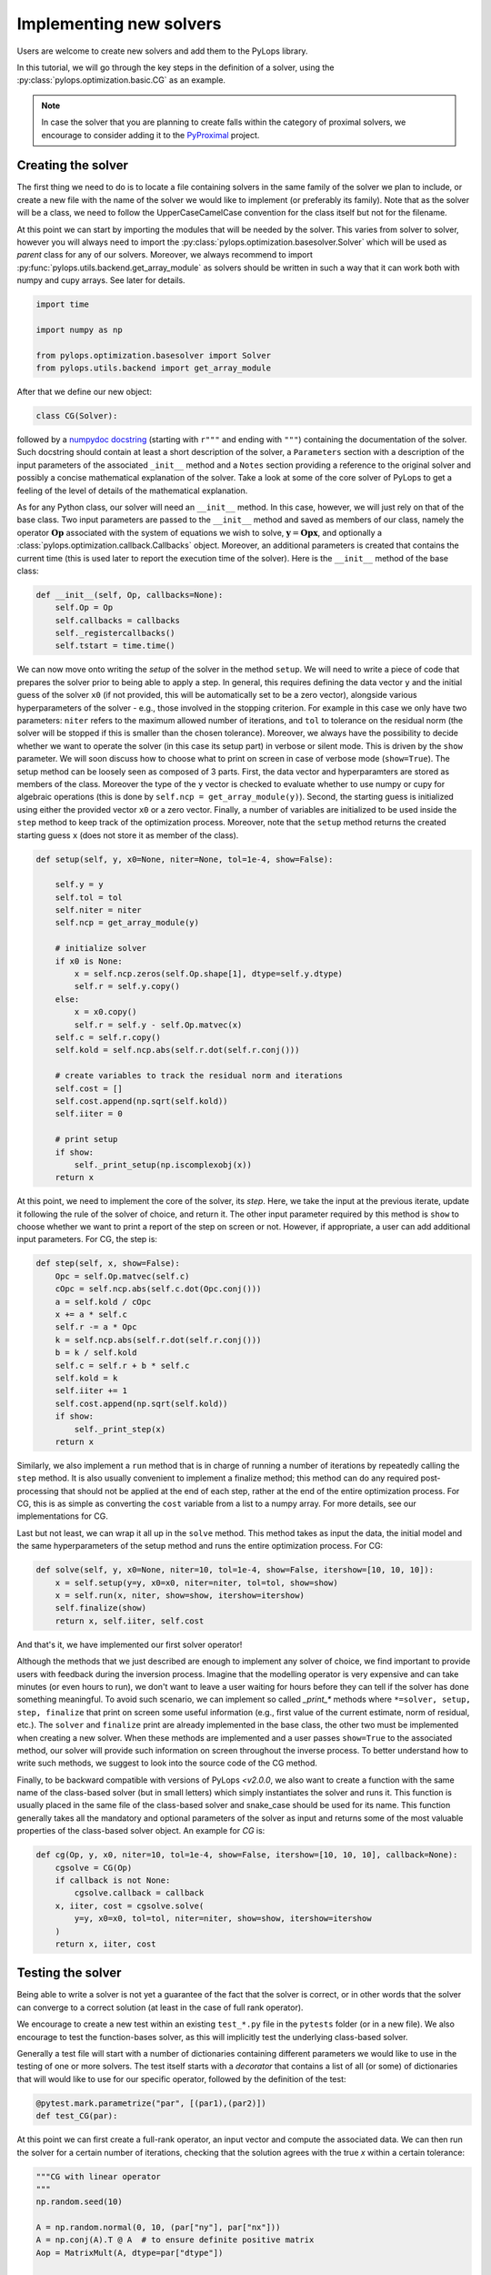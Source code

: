 .. _addingsolver:

Implementing new solvers
========================
Users are welcome to create new solvers and add them to the PyLops library.

In this tutorial, we will go through the key steps in the definition of a solver, using the
:py:class:`pylops.optimization.basic.CG` as an example.

.. note::
    In case the solver that you are planning to create falls within the category of proximal solvers,
    we encourage to consider adding it to the `PyProximal <http://pyproximal.readthedocs.io>`_ project.


Creating the solver
-------------------
The first thing we need to do is to locate a file containing solvers in the same family of the solver we plan to
include, or create a new file with the name of the solver we would like to implement (or preferably its family).
Note that as the solver will be a class, we need to follow the UpperCaseCamelCase convention for the class itself
but not for the filename.

At this point we can start by importing the modules that will be needed by the solver.
This varies from solver to solver, however you will always need to import the
:py:class:`pylops.optimization.basesolver.Solver` which will be used as *parent* class for any of our solvers.
Moreover, we always recommend to import :py:func:`pylops.utils.backend.get_array_module` as solvers should be written
in such a way that it can work both with numpy and cupy arrays. See later for details.

.. code-block:: python

    import time

    import numpy as np

    from pylops.optimization.basesolver import Solver
    from pylops.utils.backend import get_array_module


After that we define our new object:

.. code-block:: python

    class CG(Solver):

followed by a `numpydoc docstring <https://numpydoc.readthedocs.io/en/latest/format.html/>`_
(starting with ``r"""`` and ending with ``"""``) containing the documentation of the solver. Such docstring should
contain at least a short description of the solver, a ``Parameters`` section with a description of the
input parameters of the associated ``_init__`` method and a ``Notes`` section providing a reference to the original
solver and possibly a concise mathematical explanation of the solver. Take a look at some of the core solver of PyLops
to get a feeling of the level of details of the mathematical explanation.

As for any Python class, our solver will need an ``__init__`` method. In this case, however, we will just rely on that
of the base class. Two input parameters are passed to the ``__init__`` method and saved as members of our class,
namely the operator :math:`\mathbf{Op}` associated with the system of equations we wish to solve,
:math:`\mathbf{y}=\mathbf{Opx}`, and optionally a :class:`pylops.optimization.callback.Callbacks` object. Moreover,
an additional parameters is created that contains the current time (this is used later to report the execution time
of the solver). Here is the ``__init__`` method of the base class:

.. code-block:: python

    def __init__(self, Op, callbacks=None):
        self.Op = Op
        self.callbacks = callbacks
        self._registercallbacks()
        self.tstart = time.time()

We can now move onto writing the *setup* of the solver in the method ``setup``. We will need to write
a piece of code that prepares the solver prior to being able to apply a step. In general, this requires defining the
data vector ``y`` and the initial guess of the solver ``x0`` (if not provided, this will be automatically set to be a zero
vector), alongside various hyperparameters of the solver - e.g., those involved in the stopping criterion. For example in
this case we only have two parameters: ``niter`` refers to the maximum allowed number of iterations, and ``tol`` to
tolerance on the residual norm (the solver will be stopped if this is smaller than the chosen tolerance). Moreover,
we always have the possibility to decide whether we want to operate the solver (in this case its setup part) in verbose
or silent mode. This is driven by the ``show`` parameter. We will soon discuss how to choose what to print on screen in
case of verbose mode (``show=True``). The setup method can be loosely seen as composed of 3 parts. First, the data
vector and hyperparamters are stored as members of the class. Moreover the type of the ``y`` vector is checked to
evaluate whether to use numpy or cupy for algebraic operations (this is done by ``self.ncp = get_array_module(y)``).
Second, the starting guess is initialized using either the provided vector ``x0`` or a zero vector. Finally, a number
of variables are initialized to be used inside the ``step`` method to keep track of the optimization process. Moreover,
note that the ``setup`` method returns the created starting guess ``x`` (does not store it as member of the class).

.. code-block:: python

    def setup(self, y, x0=None, niter=None, tol=1e-4, show=False):

        self.y = y
        self.tol = tol
        self.niter = niter
        self.ncp = get_array_module(y)

        # initialize solver
        if x0 is None:
            x = self.ncp.zeros(self.Op.shape[1], dtype=self.y.dtype)
            self.r = self.y.copy()
        else:
            x = x0.copy()
            self.r = self.y - self.Op.matvec(x)
        self.c = self.r.copy()
        self.kold = self.ncp.abs(self.r.dot(self.r.conj()))

        # create variables to track the residual norm and iterations
        self.cost = []
        self.cost.append(np.sqrt(self.kold))
        self.iiter = 0

        # print setup
        if show:
            self._print_setup(np.iscomplexobj(x))
        return x

At this point, we need to implement the core of the solver, its `step`. Here, we take the input at the previous iterate,
update it following the rule of the solver of choice, and return it. The other input parameter required by this method
is ``show`` to choose whether we want to print a report of the step on screen or not. However, if appropriate, a user
can add additional input parameters. For CG, the step is:

.. code-block:: python

    def step(self, x, show=False):
        Opc = self.Op.matvec(self.c)
        cOpc = self.ncp.abs(self.c.dot(Opc.conj()))
        a = self.kold / cOpc
        x += a * self.c
        self.r -= a * Opc
        k = self.ncp.abs(self.r.dot(self.r.conj()))
        b = k / self.kold
        self.c = self.r + b * self.c
        self.kold = k
        self.iiter += 1
        self.cost.append(np.sqrt(self.kold))
        if show:
            self._print_step(x)
        return x


Similarly, we also implement a ``run`` method that is in charge of running a number of iterations by repeatedly
calling the ``step`` method. It is also usually convenient to implement a finalize method; this method can do any required post-processing that should
not be applied at the end of each step, rather at the end of the entire optimization process. For CG, this is as simple
as converting the ``cost`` variable from a list to a numpy array. For more details, see our implementations for CG.

Last but not least, we can wrap it all up in the ``solve`` method. This method takes as input the data, the initial
model and the same hyperparameters of the setup method and runs the entire optimization process. For CG:

.. code-block:: python

    def solve(self, y, x0=None, niter=10, tol=1e-4, show=False, itershow=[10, 10, 10]):
        x = self.setup(y=y, x0=x0, niter=niter, tol=tol, show=show)
        x = self.run(x, niter, show=show, itershow=itershow)
        self.finalize(show)
        return x, self.iiter, self.cost

And that's it, we have implemented our first solver operator!

Although the methods that we just described are enough to implement any solver of choice, we find important to provide
users with feedback during the inversion process. Imagine that the modelling operator is very expensive and can take
minutes (or even hours to run), we don't want to leave a user waiting for hours before they can tell if the solver has
done something meaningful. To avoid such scenario, we can implement so called `_print_*` methods where
``*=solver, setup, step, finalize`` that print on screen some useful information (e.g., first value of the current
estimate, norm of residual, etc.). The ``solver`` and ``finalize`` print are already implemented in the base class,
the other two must be implemented when creating a new solver. When these methods are implemented and a user passes
``show=True`` to the associated method, our solver will provide such information on screen throughout the inverse
process. To better understand how to write such methods, we suggest to look into the source code of the CG method.

Finally, to be backward compatible with versions of PyLops `<v2.0.0`, we also want to create a function with the same
name of the class-based solver (but in small letters) which simply instantiates the solver and runs it. This function
is usually placed in the same file of the class-based solver and snake_case should be used for its name.
This function generally takes all the mandatory and optional parameters of the solver as
input and returns some of the most valuable properties of the class-based solver object. An example for `CG` is:

.. code-block:: python

    def cg(Op, y, x0, niter=10, tol=1e-4, show=False, itershow=[10, 10, 10], callback=None):
        cgsolve = CG(Op)
        if callback is not None:
            cgsolve.callback = callback
        x, iiter, cost = cgsolve.solve(
            y=y, x0=x0, tol=tol, niter=niter, show=show, itershow=itershow
        )
        return x, iiter, cost


Testing the solver
------------------
Being able to write a solver is not yet a guarantee of the fact that the solver is correct, or in other words
that the solver can converge to a correct solution (at least in the case of full rank operator).

We encourage to create a new test within an existing ``test_*.py`` file in the ``pytests`` folder (or in a new file).
We also encourage to test the function-bases solver, as this will implicitly test the underlying class-based solver.

Generally a test file will start with a number of dictionaries containing different parameters we would like to
use in the testing of one or more solvers. The test itself starts with a *decorator* that contains a list
of all (or some) of dictionaries that will would like to use for our specific operator, followed by
the definition of the test:

.. code-block:: python

    @pytest.mark.parametrize("par", [(par1),(par2)])
    def test_CG(par):

At this point we can first create a full-rank operator, an input vector and compute the associated data. We can then run
the solver for a certain number of iterations, checking that the solution agrees with the true `x` within a certain
tolerance:

.. code-block:: python

    """CG with linear operator
    """
    np.random.seed(10)

    A = np.random.normal(0, 10, (par["ny"], par["nx"]))
    A = np.conj(A).T @ A  # to ensure definite positive matrix
    Aop = MatrixMult(A, dtype=par["dtype"])

    x = np.ones(par["nx"])
    x0 = np.random.normal(0, 10, par["nx"])

    y = Aop * x
    xinv = cg(Aop, y, x0=x0, niter=par["nx"], tol=1e-5, show=True)[0]
    assert_array_almost_equal(x, xinv, decimal=4)


Documenting the solver
----------------------
Once the solver has been created, we can add it to the documentation of PyLops. To do so, simply add the name of
the operator within the ``index.rst`` file in ``docs/source/api`` directory.

Moreover, in order to facilitate the user of your operator by other users, a simple example should be provided as part of the
Sphinx-gallery of the documentation of the PyLops library. The directory ``examples`` contains several scripts that
can be used as template.


Final checklist
---------------
Before submitting your new solver for review, use the following **checklist** to ensure that your code
adheres to the guidelines of PyLops:

- you have added the new solver to a new or existing file in the ``optimization`` directory within the ``pylops``
  package.

- the new class contains at least ``__init__``, ``setup``, ``step``, ``run``, ``finalize``, and ``solve`` methods.

- each of the above methods have a `numpydoc docstring <https://numpydoc.readthedocs.io/>`_ documenting
  at least the input ``Parameters`` and the ``__init__`` method contains also a ``Notes`` section providing a
  mathematical explanation of the solver.

- a new test has been added to an existing ``test_*.py`` file within the ``pytests`` folder. The test should verify
  that the new solver converges to the true solution for a well-designed inverse problem (i.e., full rank operator).

- the new solver is used within at least one *example* (in ``examples`` directory) or one *tutorial*
  (in ``tutorials`` directory).

